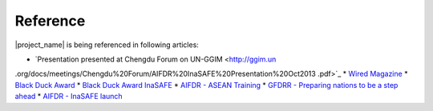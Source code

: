 .. _references:

Reference
====================

|project_name| is being referenced in following articles:

* `Presentation presented at Chengdu Forum on UN-GGIM <http://ggim.un
.org/docs/meetings/Chengdu%20Forum/AIFDR%20InaSAFE%20Presentation%20Oct2013
.pdf>`_
* `Wired Magazine <http://www.asmmag.com/2012-12-30-14-40-18/feature/
4871-asia-s-inasafe-national-disaster-impact-tool-gets-open-source-kudos.html>`_
* `Black Duck Award <http://www.wired
.com/wiredenterprise/2013/01/open-source-rookies-of-year/>`_
* `Black Duck Award InaSAFE <http://www.blackducksoftware.fr/rookies/inasafe>`_
* `AIFDR - ASEAN Training <http://www.aifdr.org/index
.php/helping-indonesia-and-the-region-better-prepare-for-disasters/>`_
* `GFDRR - Preparing nations to be a step ahead <https://www.gfdrr
.org/node/1416>`_
* `AIFDR - InaSAFE launch <http://www.aifdr.org/index
.php/indonesia-scenario-assessment-for-emergencies-inasafe/>`_


